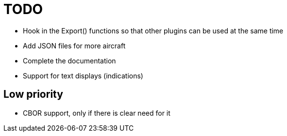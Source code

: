 = TODO

* Hook in the Export() functions so that other plugins can be used at 
  the same time
* Add JSON files for more aircraft
* Complete the documentation
* Support for text displays (indications)

== Low priority

* CBOR support, only if there is clear need for it
